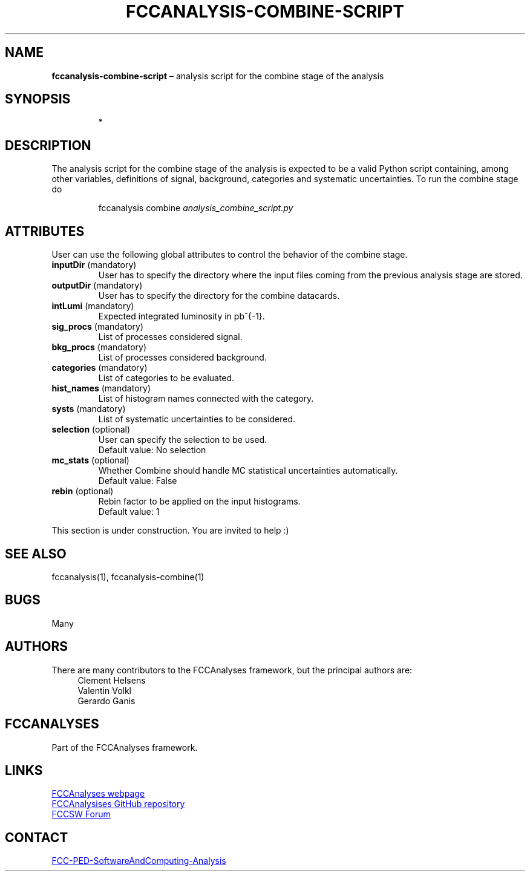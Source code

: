.\" Manpage for fccanalysis-combine-script
.\" Contact FCC-PED-SoftwareAndComputing-Analysis@cern.ch to correct errors or typos.
.TH FCCANALYSIS\-COMBINE\-SCRIPT 7 "27 Mar 2025" "0.11.0" "fccanalysis-combine-script man page"
.SH NAME
\fBfccanalysis\-combine\-script\fR \(en analysis script for the combine stage of the
analysis
.SH SYNOPSIS
.IP
*
.SH DESCRIPTION
.PP
The analysis script for the combine stage of the analysis is expected to be a
valid Python script containing, among other variables, definitions of
signal, background, categories and systematic uncertainties\&.
To run the combine stage do
.IP
fccanalysis combine \fIanalysis_combine_script.py\fR

.RE
.SH ATTRIBUTES
User can use the following global attributes to control the behavior of the
combine stage\&.
.TP
\fBinputDir\fR (mandatory)
User has to specify the directory where the input files coming from the previous
analysis stage are stored\&.
.TP
\fBoutputDir\fR (mandatory)
User has to specify the directory for the combine datacards\&.
.TP
\fBintLumi\fR (mandatory)
Expected integrated luminosity in pb^{-1}\&.
.TP
\fBsig_procs\fR (mandatory)
List of processes considered signal\&.
.TP
\fBbkg_procs\fR (mandatory)
List of processes considered background\&.
.TP
\fBcategories\fR (mandatory)
List of categories to be evaluated\&.
.TP
\fBhist_names\fR (mandatory)
List of histogram names connected with the category\&.
.TP
\fBsysts\fR (mandatory)
List of systematic uncertainties to be considered\&.
.TP
\fBselection\fR (optional)
User can specify the selection to be used\&.
.br
Default value: No selection
.TP
\fBmc_stats\fR (optional)
Whether Combine should handle MC statistical uncertainties automatically\&.
.br
Default value: False
.TP
\fBrebin\fR (optional)
Rebin factor to be applied on the input histograms\&.
.br
Default value: 1
.PP
This section is under construction. You are invited to help :)
.SH SEE ALSO
fccanalysis(1), fccanalysis-combine(1)
.SH BUGS
Many
.SH AUTHORS
There are many contributors to the FCCAnalyses framework, but the principal
authors are:
.in +4
Clement Helsens
.br
Valentin Volkl
.br
Gerardo Ganis
.SH FCCANALYSES
Part of the FCCAnalyses framework\&.
.SH LINKS
.PP
.UR https://hep-fcc\&.github\&.io/FCCAnalyses/
FCCAnalyses webpage
.UE
.PP
.UR https://github\&.com/HEP\-FCC/FCCAnalyses/
FCCAnalysises GitHub repository
.UE
.PP
.UR https://fccsw\-forum\&.web\&.cern\&.ch/
FCCSW Forum
.UE
.SH CONTACT
.pp
.MT FCC-PED-SoftwareAndComputing-Analysis@cern.ch
FCC-PED-SoftwareAndComputing-Analysis
.ME
